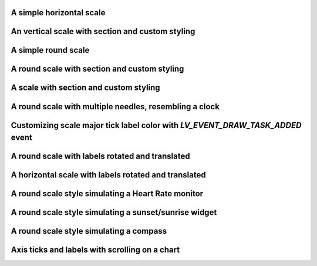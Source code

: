A simple horizontal scale
-------------------------

.. lv_example:: widgets/scale/lv_example_scale_1
  :language: c

An vertical scale with section and custom styling
-------------------------------------------------

.. lv_example:: widgets/scale/lv_example_scale_2
  :language: c

A simple round scale
--------------------

.. lv_example:: widgets/scale/lv_example_scale_3
  :language: c

A round scale with section and custom styling
---------------------------------------------

.. lv_example:: widgets/scale/lv_example_scale_4
  :language: c

A scale with section and custom styling
---------------------------------------

.. lv_example:: widgets/scale/lv_example_scale_5
  :language: c

A round scale with multiple needles, resembling a clock
-------------------------------------------------------

.. lv_example:: widgets/scale/lv_example_scale_6
  :language: c

Customizing scale major tick label color with `LV_EVENT_DRAW_TASK_ADDED` event
------------------------------------------------------------------------------

.. lv_example:: widgets/scale/lv_example_scale_7
  :language: c

A round scale with labels rotated and translated
------------------------------------------------

.. lv_example:: widgets/scale/lv_example_scale_8
  :language: c

A horizontal scale with labels rotated and translated
-----------------------------------------------------

.. lv_example:: widgets/scale/lv_example_scale_9
  :language: c

A round scale style simulating a Heart Rate monitor
---------------------------------------------------

.. lv_example:: widgets/scale/lv_example_scale_10
  :language: c

A round scale style simulating a sunset/sunrise widget
------------------------------------------------------

.. lv_example:: widgets/scale/lv_example_scale_11
  :language: c

A round scale style simulating a compass
----------------------------------------

.. lv_example:: widgets/scale/lv_example_scale_12
  :language: c

Axis ticks and labels with scrolling on a chart
-----------------------------------------------
.. lv_example:: widgets/chart/lv_example_chart_2
  :language: c
